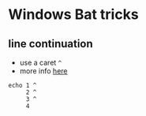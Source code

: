 * Windows Bat tricks

** line continuation

-  use a caret =^=
-  more info [[http://stackoverflow.com/a/21000752/4921402][here]]

#+BEGIN_EXAMPLE
    echo 1 ^
         2 ^
         3 ^
         4 
#+END_EXAMPLE

